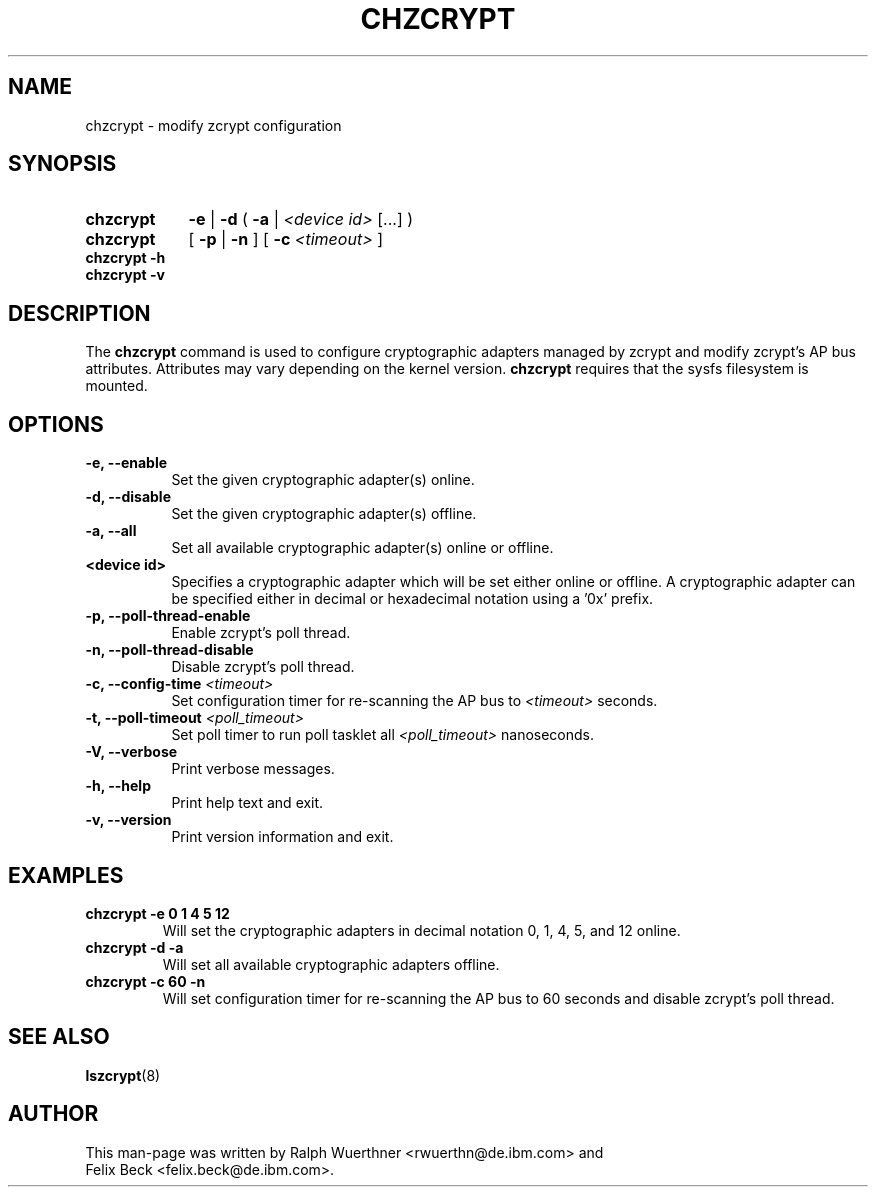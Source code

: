 .TH CHZCRYPT 8 "AUG 2008" "s390-tools"
.SH NAME
chzcrypt \- modify zcrypt configuration
.SH SYNOPSIS
.TP 9
.B chzcrypt
.B -e
.RB "|"
.B -d
.RB "( " -a " | "
.I <device id>
[...] )
.TP
.B chzcrypt
.RB "[ " -p " | " -n " ] [ " -c
.I <timeout>
]
.TP
.B chzcrypt -h
.TP
.B chzcrypt -v
.SH DESCRIPTION
The
.B chzcrypt
command is used to configure cryptographic adapters managed by zcrypt and
modify zcrypt's AP bus attributes. Attributes may vary depending on the kernel
version.
.B chzcrypt
requires that the sysfs filesystem is mounted.
.SH OPTIONS
.TP 8
.B -e, --enable
Set the given cryptographic adapter(s) online.
.TP 8
.B -d, --disable
Set the given cryptographic adapter(s) offline.
.TP 8
.B -a, --all
Set all available cryptographic adapter(s) online or offline.
.TP 8
.B <device id>
Specifies a cryptographic adapter which will be set either online or offline.
A cryptographic adapter can be specified either in decimal or hexadecimal
notation using a '0x' prefix.
.TP 8
.B -p, --poll-thread-enable
Enable zcrypt's poll thread.
.TP 8
.B -n, --poll-thread-disable
Disable zcrypt's poll thread.
.TP 8
.BI "-c, --config-time" " <timeout>"
Set configuration timer for re-scanning the AP bus to
.I <timeout>
seconds.
.TP 8
.BI "-t, --poll-timeout" " <poll_timeout>"
Set poll timer to run poll tasklet all
.I <poll_timeout>
nanoseconds.
.TP 8
.B -V, --verbose
Print verbose messages.
.TP 8
.B -h, --help
Print help text and exit.
.TP 8
.B -v, --version
Print version information and exit.
.SH EXAMPLES
.TP
.B chzcrypt -e 0 1 4 5 12
Will set the cryptographic adapters in decimal notation 0, 1, 4, 5, and 12
online.
.TP
.B chzcrypt -d -a
Will set all available cryptographic adapters offline.
.TP
.B chzcrypt -c 60 -n
Will set configuration timer for re-scanning the AP bus to 60 seconds and
disable zcrypt's poll thread.
.SH SEE ALSO
\fBlszcrypt\fR(8)
.SH AUTHOR
.nf
This man-page was written by Ralph Wuerthner <rwuerthn@de.ibm.com> and
Felix Beck <felix.beck@de.ibm.com>.
.fi
